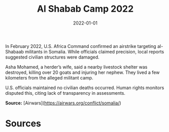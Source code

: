 #+TITLE: Al Shabab Camp 2022
#+DATE: 2022-01-01
#+HUGO_BASE_DIR: ../../
#+HUGO_SECTION: essays
#+HUGO_TAGS: Civilians
#+EXPORT_FILE_NAME: 49-03-Al-Shabab-Camp-2022.org
#+LOCATION: Somalia
#+YEAR: 2022


In February 2022, U.S. Africa Command confirmed an airstrike targeting al-Shabaab militants in Somalia. While officials claimed precision, local reports suggested civilian structures were damaged.

Asha Mohamed, a herder’s wife, said a nearby livestock shelter was destroyed, killing over 20 goats and injuring her nephew. They lived a few kilometers from the alleged militant camp.

U.S. officials maintained no civilian deaths occurred. Human rights monitors disputed this, citing lack of transparency in assessments.

**Source:** [Airwars](https://airwars.org/conflict/somalia/)

* Sources
:PROPERTIES:
:EXPORT_EXCLUDE: t
:END:
